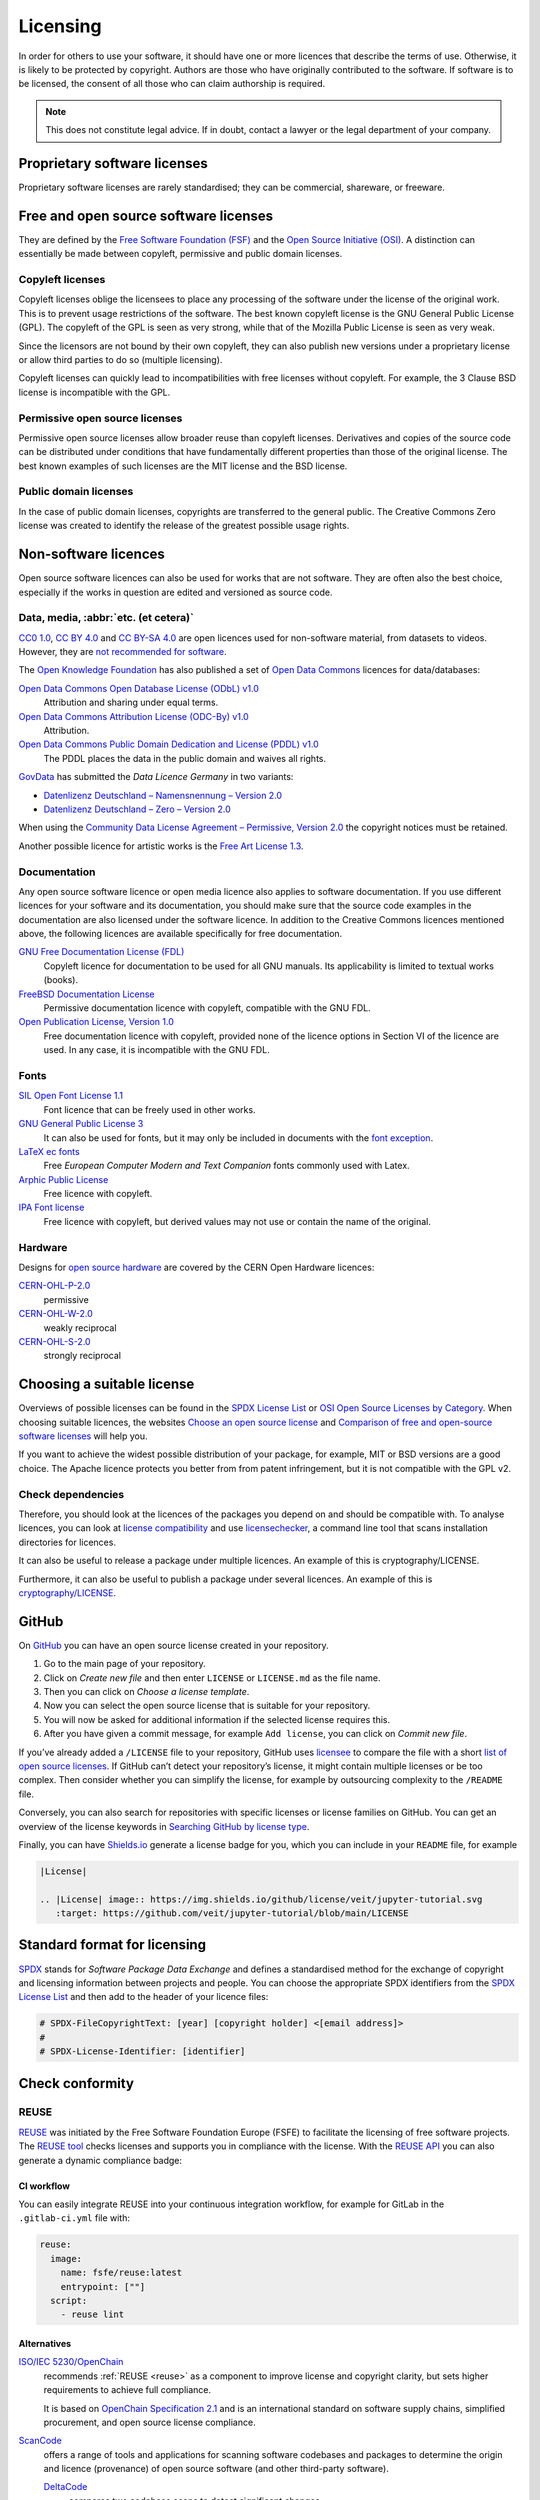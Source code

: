 Licensing
=========

In order for others to use your software, it should have one or more licences
that describe the terms of use. Otherwise, it is likely to be protected by
copyright. Authors are those who have originally contributed to the software. If
software is to be licensed, the consent of all those who can claim authorship is
required.

.. note::
   This does not constitute legal advice. If in doubt, contact a lawyer or the
   legal department of your company.

.. seealso::
   * `The Whys and Hows of Licensing Scientific Code
     <https://www.astrobetter.com/blog/2014/03/10/the-whys-and-hows-of-licensing-scientific-code/>`_
   * `A Quick Guide to Software Licensing for the Scientist-Programmer
     <https://doi.org/10.1371/journal.pcbi.1002598>`_
   * Karl Fogel: `Producing Open Source Software <https://producingoss.com/>`_
   * `Forschungsdaten veröffentlichen
     <https://forschungsdaten.info/themen/rechte-und-pflichten/forschungsdaten-veroeffentlichen/>`_

Proprietary software licenses
-----------------------------

Proprietary software licenses are rarely standardised; they can be commercial,
shareware, or freeware.

Free and open source software licenses
--------------------------------------

They are defined by the `Free Software Foundation (FSF)
<https://www.fsf.org/de/?set_language=de>`_ and the `Open Source Initiative
(OSI) <https://opensource.org/>`_. A distinction can essentially be made between
copyleft, permissive and public domain licenses.

Copyleft licenses
~~~~~~~~~~~~~~~~~

Copyleft licenses oblige the licensees to place any processing of the software
under the license of the original work. This is to prevent usage restrictions of
the software. The best known copyleft license is the GNU General Public License
(GPL). The copyleft of the GPL is seen as very strong, while that of the Mozilla
Public License is seen as very weak.

Since the licensors are not bound by their own copyleft, they can also publish
new versions under a proprietary license or allow third parties to do so
(multiple licensing).

Copyleft licenses can quickly lead to incompatibilities with free licenses
without copyleft. For example, the 3 Clause BSD license is incompatible with the
GPL.

Permissive open source licenses
~~~~~~~~~~~~~~~~~~~~~~~~~~~~~~~

Permissive open source licenses allow broader reuse than copyleft licenses.
Derivatives and copies of the source code can be distributed under conditions
that have fundamentally different properties than those of the original license.
The best known examples of such licenses are the MIT license and the BSD
license.

Public domain licenses
~~~~~~~~~~~~~~~~~~~~~~

In the case of public domain licenses, copyrights are transferred to the general
public. The Creative Commons Zero license was created to identify the release of
the greatest possible usage rights.

Non-software licences
---------------------

Open source software licences can also be used for works that are not software.
They are often also the best choice, especially if the works in question are
edited and versioned as source code.

Data, media, :abbr:`etc. (et cetera)`
~~~~~~~~~~~~~~~~~~~~~~~~~~~~~~~~~~~~~

`CC0 1.0 <https://creativecommons.org/publicdomain/zero/1.0/deed.de>`_,
`CC BY 4.0 <https://creativecommons.org/licenses/by/4.0/deed.de>`_ and
`CC BY-SA 4.0 <https://creativecommons.org/licenses/by-sa/4.0/deed.de>`_ are
open licences used for non-software material, from datasets to videos. However,
they are `not recommended for software
<https://creativecommons.org/faq/#can-i-apply-a-creative-commons-license-to-software>`_.

The `Open Knowledge Foundation <https://okfn.org>`_ has also published a set of
`Open Data Commons <https://opendatacommons.org>`_ licences for data/databases:

`Open Data Commons Open Database License (ODbL) v1.0 <https://opendatacommons.org/licenses/odbl/1-0/>`_
    Attribution and sharing under equal terms.
`Open Data Commons Attribution License (ODC-By) v1.0 <https://opendatacommons.org/licenses/by/1-0/>`_
    Attribution.
`Open Data Commons Public Domain Dedication and License (PDDL) v1.0 <https://opendatacommons.org/licenses/pddl/1-0/>`_
    The PDDL places the data in the public domain and waives all rights.

`GovData <https://www.govdata.de>`_ has submitted the *Data Licence Germany* in two variants:

* `Datenlizenz Deutschland – Namensnennung – Version 2.0
  <https://www.govdata.de/dl-de/by-2-0>`_
* `Datenlizenz Deutschland – Zero – Version 2.0
  <https://www.govdata.de/dl-de/zero-2-0>`_

When using the `Community Data License Agreement – Permissive, Version 2.0 <https://cdla.dev/permissive-2-0/>`_ the copyright notices must be retained.

Another possible licence for artistic works is the `Free Art License 1.3
<https://artlibre.org/licence/lal/en/>`_.

Documentation
~~~~~~~~~~~~~

Any open source software licence or open media licence also applies to software
documentation. If you use different licences for your software and its
documentation, you should make sure that the source code examples in the
documentation are also licensed under the software licence. In addition to the
Creative Commons licences mentioned above, the following licences are available
specifically for free documentation.

`GNU Free Documentation License (FDL) <https://www.gnu.org/licenses/fdl-1.3.txt>`_
    Copyleft licence for documentation to be used for all GNU manuals. Its
    applicability is limited to textual works (books).
`FreeBSD Documentation License <https://www.freebsd.org/copyright/freebsd-doc-license/>`_
    Permissive documentation licence with copyleft, compatible with the GNU FDL.
`Open Publication License, Version 1.0 <https://opencontent.org/openpub/>`_
    Free documentation licence with copyleft, provided none of the licence
    options in Section VI of the licence are used. In any case, it is
    incompatible with the GNU FDL.

Fonts
~~~~~

`SIL Open Font License 1.1 <https://opensource.org/licenses/OFL-1.1>`_
    Font licence that can be freely used in other works.
`GNU General Public License 3 <https://www.gnu.org/licenses/gpl-3.0>`_
    It can also be used for fonts, but it may only be included in documents with
    the `font exception
    <https://www.gnu.org/licenses/gpl-faq.html#FontException>`_.

    .. seealso::
       * `Font Licensing <https://www.fsf.org/blogs/licensing/20050425novalis>`_

`LaTeX ec fonts <https://dante.ctan.org/tex-archive/fonts/ec/src/copyrite.txt>`_
    Free *European Computer Modern and Text Companion* fonts commonly used with
    Latex.
`Arphic Public License <https://spdx.org/licenses/Arphic-1999>`_
    Free licence with copyleft.
`IPA Font license <https://spdx.org/licenses/IPA.html>`_
    Free licence with copyleft, but derived values may not use or contain the
    name of the original.

Hardware
~~~~~~~~

Designs for `open source hardware <https://www.oshwa.org/definition/>`_ are
covered by the CERN Open Hardware licences:

`CERN-OHL-P-2.0 <https://ohwr.org/cern_ohl_p_v2.txt>`_
    permissive
`CERN-OHL-W-2.0 <https://ohwr.org/cern_ohl_w_v2.txt>`_
    weakly reciprocal
`CERN-OHL-S-2.0 <https://ohwr.org/cern_ohl_s_v2.txt>`_
    strongly reciprocal

Choosing a suitable license
---------------------------

Overviews of possible licenses can be found in the `SPDX License List
<https://spdx.org/licenses/>`_ or `OSI Open Source Licenses by Category
<https://opensource.org/licenses/category>`_. When choosing suitable licences,
the websites `Choose an open source license <https://choosealicense.com/>`_ and
`Comparison of free and open-source software licenses
<https://en.wikipedia.org/wiki/Comparison_of_free_and_open-source_software_licenses>`_
will help you.

If you want to achieve the widest possible distribution of your package, for
example, MIT or BSD versions are a good choice. The Apache licence protects you
better from from patent infringement, but it is not compatible with the GPL v2.

Check dependencies
~~~~~~~~~~~~~~~~~~

Therefore, you should look at the licences of the packages you depend on and
should be compatible with. To analyse licences, you can look at `license
compatibility <https://en.wikipedia.org/wiki/License_compatibility>`_ and use
`licensechecker
<https://boyter.org/2018/03/licensechecker-command-line-application-identifies-software-license/>`_, a command line tool that scans installation directories for
licences.

It can also be useful to release a package under multiple licences. An example of this is cryptography/LICENSE.

Furthermore, it can also be useful to publish a package under several licences.
An example of this is `cryptography/LICENSE
<https://github.com/pyca/cryptography/blob/adf234e/LICENSE>`_.

GitHub
------

On `GitHub <https://github.com/>`_ you can have an open source license created
in your repository.

#. Go to the main page of your repository.
#. Click on *Create new file* and then enter ``LICENSE`` or ``LICENSE.md`` as
   the file name.
#. Then you can click on *Choose a license template*.
#. Now you can select the open source license that is suitable for your
   repository.
#. You will now be asked for additional information if the selected license
   requires this.
#. After you have given a commit message, for example ``Add license``, you can
   click on *Commit new file*.

If you’ve already added a ``/LICENSE`` file to your repository, GitHub uses
`licensee <https://github.com/licensee/licensee>`_ to compare the file with a
short `list of open source licenses  <https://choosealicense.com/appendix/>`_.
If GitHub can’t detect your repository’s license, it might contain multiple
licenses or be too complex. Then consider whether you can simplify the license,
for example by outsourcing complexity to the ``/README`` file.

Conversely, you can also search for repositories with specific licenses or
license families on GitHub. You can get an overview of the license keywords in
`Searching GitHub by license type
<https://help.github.com/en/github/creating-cloning-and-archiving-repositories/licensing-a-repository#searching-github-by-license-type>`_.

Finally, you can have `Shields.io <https://shields.io/>`_ generate a license
badge for you, which you can include in your ``README`` file, for example

.. code-block:: rst

    |License|

    .. |License| image:: https://img.shields.io/github/license/veit/jupyter-tutorial.svg
       :target: https://github.com/veit/jupyter-tutorial/blob/main/LICENSE

|License|

.. |License| image:: https://img.shields.io/github/license/veit/jupyter-tutorial.svg
   :target: https://github.com/veit/jupyter-tutorial/blob/main/LICENSE

.. _standard_format_licensing:

Standard format for licensing
-----------------------------

`SPDX <https://spdx.dev/>`_ stands for *Software Package Data Exchange* and
defines a standardised method for the exchange of copyright and licensing
information between projects and people. You can choose the appropriate SPDX
identifiers from the `SPDX License List <https://spdx.org/licenses/>`_ and then
add to the header of your licence files:

.. code-block::

    # SPDX-FileCopyrightText: [year] [copyright holder] <[email address]>
    #
    # SPDX-License-Identifier: [identifier]

Check conformity
----------------

.. _reuse:

REUSE
~~~~~

`REUSE <https://reuse.software/>`__ was initiated by the Free Software
Foundation Europe (FSFE) to facilitate the licensing of free software projects.
The `REUSE tool <https://git.fsfe.org/reuse/tool>`_ checks licenses and supports
you in compliance with the license. With the `REUSE API
<https://reuse.software/dev/#api>`_ you can also generate a dynamic compliance
badge:

.. figure:: reuse-compliant.svg
   :alt: REUSE-compliant Badge

.. _gitlab-ci-workflow:

CI workflow
:::::::::::

You can easily integrate REUSE into your continuous integration workflow, for
example for GitLab in the ``.gitlab-ci.yml`` file with:

.. code-block:: yaml

    reuse:
      image:
        name: fsfe/reuse:latest
        entrypoint: [""]
      script:
        - reuse lint

Alternatives
::::::::::::

.. _open_chain:

`ISO/IEC 5230/OpenChain <https://de.wikipedia.org/wiki/ISO/IEC_5230>`_
    recommends :ref:`REUSE <reuse>` as a component to improve license and
    copyright clarity, but sets higher requirements to achieve full compliance.

    It is based on `OpenChain Specification 2.1
    <https://github.com/OpenChain-Project/License-Compliance-Specification/raw/master/2.1/de/OpenChain-2.1_original_de.pdf>`_
    and is an international standard on software supply chains, simplified
    procurement, and open source license compliance.

    .. seealso::

       * `OpenChain project <https://www.openchainproject.org>`_
       * `OpenChain Self Certification
         <https://certification.openchainproject.org>`_
       * `Reference-Material
         <https://github.com/OpenChain-Project/Reference-Material>`_

`ScanCode <https://www.aboutcode.org/projects/scancode.html>`_
    offers a range of tools and applications for scanning software codebases and
    packages to determine the origin and licence (provenance) of open source
    software (and other third-party software).

    `DeltaCode <https://github.com/nexB/deltacode>`_
        compares two codebase scans to detect significant changes.

`ClearlyDefined <https://clearlydefined.io/>`_
    collects and displays information about the licensing and copyright
    situation of a software project.
`FOSSology <https://www.fossology.org/>`_
    is a free software compliance toolkit that stores information in a database
    with license, copyright, and export scanners.

`OSS Review Toolkit (ORT) <https://github.com/oss-review-toolkit/ort>`_
    is a toolkit for automating and orchestrating FOSS policies, allowing you to
    manage your (open source) software dependencies. It

    * generates `OWASP CycloneDX <https://cyclonedx.org>`_, `SPDX Software Bill
      of Materials (SBOM)
      <https://github.com/opensbom-generator/spdx-sbom-generator>`_ or custom
      FOSS attribution documentation for your software project
    * automates your FOSS policy to check your software project and its
      dependencies for licensing, security vulnerabilities, source code and
      technical standards
    * create a source code archive for your software project and its
      dependencies to comply with specific licenses
    * correct package metadata or license findings yourself

    .. seealso::
       * `GitHub Action for ORT
         <https://github.com/oss-review-toolkit/ort-ci-github-action>`_
       * `ORT for GitLab <https://github.com/oss-review-toolkit/ort-gitlab-ci>`_

Python package metadata
-----------------------

With :pep:`658` the :file:`METADATA` file from distributions becomes available
in the :pep:`503` repository API on :term:`PyPI`. This allows the metadata of
:doc:`distribution packages <python-basics:libs/distribution>` to be analysed
without having to download the whole package.

In Python packages there are other fields where licence information is stored,
such as the `core metadata specifications
<https://packaging.python.org/en/latest/specifications/core-metadata/>`_, which
are also limited. This leads not only to problems for authors to specify the
correct licence, but also to problems when re-packaging for various Linux
distributions.

Currently, although some common cases are covered and the licence classification
can also be extended, there are some popular classifications such as
:samp:`License :: OSI Approved :: BSD License` that will be abolished. However,
this means that backwards compatibility is no longer guaranteed and the packages
have to be relicensed. At least you have a way to check your trove
classifications with `trove-classifiers
<https://github.com/pypa/trove-classifiers>`_.

.. seealso::
   * :pep:`639` – Improving License Clarity with Better Package Metadata
   * :pep:`621` – Storing project metadata in pyproject.toml
   * :pep:`643` – Metadata for Package Source Distributions

